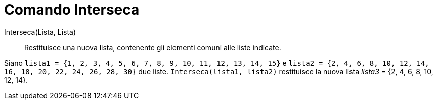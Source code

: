 = Comando Interseca
:page-en: commands/Intersection
ifdef::env-github[:imagesdir: /it/modules/ROOT/assets/images]

Interseca(Lista, Lista)::
  Restituisce una nuova lista, contenente gli elementi comuni alle liste indicate.

[EXAMPLE]
====

Siano `++lista1 = {1, 2, 3, 4, 5, 6, 7, 8, 9, 10, 11, 12, 13, 14, 15}++`
e `++lista2 = {2, 4, 6, 8, 10, 12, 14, 16, 18, 20, 22, 24, 26, 28, 30}++` due liste. `++Interseca(lista1, lista2)++`
restituisce la nuova lista _lista3_ = {2, 4, 6, 8, 10, 12, 14}.

====
